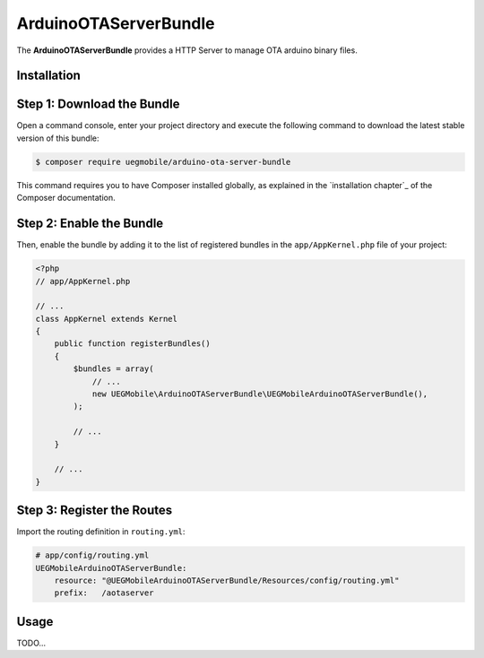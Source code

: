 ArduinoOTAServerBundle
==================

The **ArduinoOTAServerBundle** provides a HTTP Server to manage OTA 
arduino binary files.

Installation
------------

Step 1: Download the Bundle
---------------------------

Open a command console, enter your project directory and execute the
following command to download the latest stable version of this bundle:

.. code-block:: bash

    $ composer require uegmobile/arduino-ota-server-bundle

This command requires you to have Composer installed globally, as explained
in the `installation chapter`_ of the Composer documentation.

Step 2: Enable the Bundle
-------------------------

Then, enable the bundle by adding it to the list of registered bundles
in the ``app/AppKernel.php`` file of your project:

.. code-block:: php

    <?php
    // app/AppKernel.php

    // ...
    class AppKernel extends Kernel
    {
        public function registerBundles()
        {
            $bundles = array(
                // ...
                new UEGMobile\ArduinoOTAServerBundle\UEGMobileArduinoOTAServerBundle(),
            );

            // ...
        }

        // ...
    }

Step 3: Register the Routes
---------------------------

Import the routing definition in ``routing.yml``:

.. code-block:: yaml

  # app/config/routing.yml
  UEGMobileArduinoOTAServerBundle:
      resource: "@UEGMobileArduinoOTAServerBundle/Resources/config/routing.yml"
      prefix:   /aotaserver


Usage
-----

TODO...
